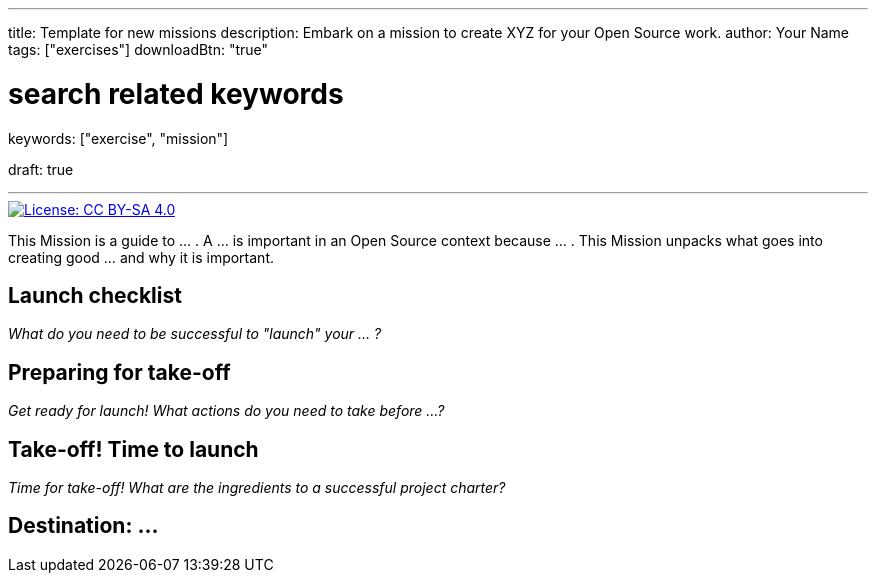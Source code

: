 ---
title: Template for new missions
description: Embark on a mission to create XYZ for your Open Source work.
author: Your Name
tags: ["exercises"]
downloadBtn: "true"

# search related keywords
keywords: ["exercise", "mission"]

draft: true

---
:toc:

// Use this AsciiDoc template to create a new Mission.
// Note to change front-matter metadata and document attributes above as needed.

[link=https://creativecommons.org/licenses/by-sa/4.0/]
image::https://img.shields.io/badge/License-CC%20BY--SA%204.0-lightgrey.svg[License: CC BY-SA 4.0]

This Mission is a guide to … .
A … is important in an Open Source context because … .
This Mission unpacks what goes into creating good … and why it is important.


[[checklist]]
== Launch checklist

_What do you need to be successful to "launch" your … ?_

// This section provides context into what the reader needs to take account of before beginning this Mission.
// Consider who and what will be needed in order to "take off".
// Anything described here is considered "mission critical" for the work to be worthwhile.


[[preparing]]
== Preparing for take-off

_Get ready for launch!_
_What actions do you need to take before …?_

// This section provides context into pre-work or pre-planning to engage in before taking on the primary task.
// Consider stakeholders, feedback to collect, brainstorming time, or any other "thinking ahead" type exercises.
// Anything described here should be described in concrete terms, as specific actions one can take.


[[launch]]
== Take-off! Time to launch

_Time for take-off!_
_What are the ingredients to a successful project charter?_

// This section defines the primary task and what goes into accomplishing a successful implementation.
// Consider work that directly impacts the creation of the final deliverable.
// Anything described here should be as specific actions directly related to the Mission's title.


[[destination]]
== Destination: …

// NOTE: Edit the header to specify the contextually-relevant "destination" that this Mission brings a project to.
//
// This section provides context on why this Mission is important for a healthy Open Source community.
// Consider both short-term and long-term impacts linked to successfully implementing this Mission.
// This section concludes the Mission and it is advised to keep it succinct and short.
// The primary intention of a Mission is instruction, not clarification; clarification belongs as another type of content.
